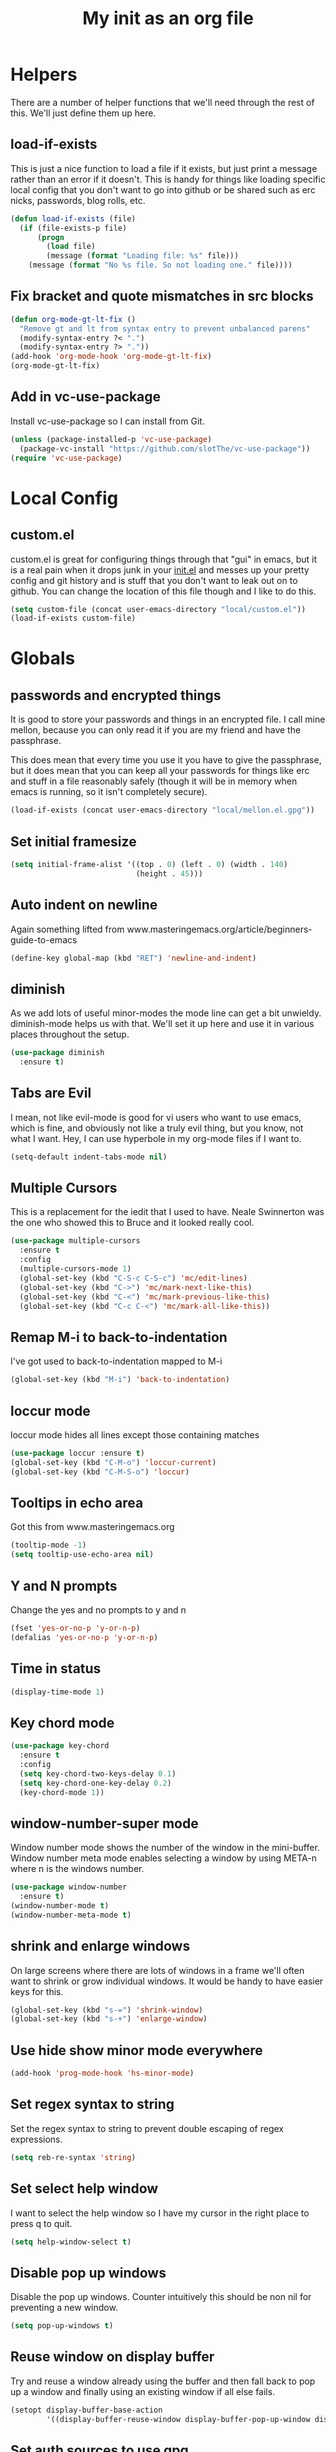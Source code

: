 #+TITLE: My init as an org file
#+PROPERTY: header-args :tangle config.el
#+OPTIONS: toc:nil
#+auto_tangle: t

* Helpers

  There are a number of helper functions that we'll need through the
  rest of this. We'll just define them up here.

** load-if-exists

   This is just a nice function to load a file if it exists, but just
   print a message rather than an error if it doesn't. This is handy
   for things like loading specific local config that you don't want
   to go into github or be shared such as erc nicks, passwords, blog
   rolls, etc.

   #+BEGIN_SRC emacs-lisp
     (defun load-if-exists (file)
       (if (file-exists-p file)
           (progn
             (load file)
             (message (format "Loading file: %s" file)))
         (message (format "No %s file. So not loading one." file))))
   #+END_SRC

** Fix bracket and quote mismatches in src blocks

   #+BEGIN_SRC emacs-lisp
     (defun org-mode-gt-lt-fix ()
       "Remove gt and lt from syntax entry to prevent unbalanced parens"
       (modify-syntax-entry ?< ".")
       (modify-syntax-entry ?> "."))
     (add-hook 'org-mode-hook 'org-mode-gt-lt-fix)
     (org-mode-gt-lt-fix)
   #+END_SRC

** Add in vc-use-package

   Install vc-use-package so I can install from Git.

   #+begin_src emacs-lisp :tangle yes
     (unless (package-installed-p 'vc-use-package)
       (package-vc-install "https://github.com/slotThe/vc-use-package"))
     (require 'vc-use-package)
   #+end_src

* Local Config

** custom.el

   custom.el is great for configuring things through that "gui" in
   emacs, but it is a real pain when it drops junk in your [[../init.el][init.el]] and
   messes up your pretty config and git history and is stuff that you
   don't want to leak out on to github. You can change the location of
   this file though and I like to do this.

   #+BEGIN_SRC emacs-lisp
     (setq custom-file (concat user-emacs-directory "local/custom.el"))
     (load-if-exists custom-file)
   #+END_SRC

* Globals

** passwords and encrypted things

   It is good to store your passwords and things in an encrypted
   file. I call mine mellon, because you can only read it if you are
   my friend and have the passphrase.

   This does mean that every time you use it you have to give the
   passphrase, but it does mean that you can keep all your passwords
   for things like erc and stuff in a file reasonably safely (though
   it will be in memory when emacs is running, so it isn't completely
   secure).

   #+BEGIN_SRC emacs-lisp
     (load-if-exists (concat user-emacs-directory "local/mellon.el.gpg"))
   #+END_SRC

** Set initial framesize

   #+BEGIN_SRC emacs-lisp
     (setq initial-frame-alist '((top . 0) (left . 0) (width . 140)
                                 (height . 45)))
   #+END_SRC


** Auto indent on newline

   Again something lifted from
   www.masteringemacs.org/article/beginners-guide-to-emacs

   #+BEGIN_SRC emacs-lisp
     (define-key global-map (kbd "RET") 'newline-and-indent)
   #+END_SRC

** diminish

   As we add lots of useful minor-modes the mode line can get a bit
   unwieldy. diminish-mode helps us with that. We'll set it up here
   and use it in various places throughout the setup.

   #+BEGIN_SRC emacs-lisp
     (use-package diminish
       :ensure t)
   #+END_SRC

** Tabs are Evil

   I mean, not like evil-mode is good for vi users who want to use
   emacs, which is fine, and obviously not like a truly evil thing,
   but you know, not what I want. Hey, I can use hyperbole in my
   org-mode files if I want to.

   #+BEGIN_SRC emacs-lisp
     (setq-default indent-tabs-mode nil)
   #+END_SRC

** Multiple Cursors

   This is a replacement for the iedit that I used to have. Neale
   Swinnerton was the one who showed this to Bruce and it looked really
   cool.

   #+BEGIN_SRC emacs-lisp
     (use-package multiple-cursors
       :ensure t
       :config
       (multiple-cursors-mode 1)
       (global-set-key (kbd "C-S-c C-S-c") 'mc/edit-lines)
       (global-set-key (kbd "C->") 'mc/mark-next-like-this)
       (global-set-key (kbd "C-<") 'mc/mark-previous-like-this)
       (global-set-key (kbd "C-c C-<") 'mc/mark-all-like-this))

   #+END_SRC

** Remap M-i to back-to-indentation

   I've got used to back-to-indentation mapped to M-i

   #+BEGIN_SRC emacs-lisp
     (global-set-key (kbd "M-i") 'back-to-indentation)
   #+END_SRC

** loccur mode

   loccur mode hides all lines except those containing matches

   #+BEGIN_SRC emacs-lisp
     (use-package loccur :ensure t)
     (global-set-key (kbd "C-M-o") 'loccur-current)
     (global-set-key (kbd "C-M-S-o") 'loccur)
   #+END_SRC

** Tooltips in echo area

   Got this from www.masteringemacs.org

   #+BEGIN_SRC emacs-lisp
     (tooltip-mode -1)
     (setq tooltip-use-echo-area nil)
   #+END_SRC

** Y and N prompts

   Change the yes and no prompts to y and n

   #+BEGIN_SRC emacs-lisp
     (fset 'yes-or-no-p 'y-or-n-p)
     (defalias 'yes-or-no-p 'y-or-n-p)
   #+END_SRC

** Time in status

   #+BEGIN_SRC emacs-lisp
     (display-time-mode 1)
   #+END_SRC

** Key chord mode

   #+BEGIN_SRC emacs-lisp
     (use-package key-chord
       :ensure t
       :config
       (setq key-chord-two-keys-delay 0.1)
       (setq key-chord-one-key-delay 0.2)
       (key-chord-mode 1))
   #+END_SRC

** window-number-super mode

   Window number mode shows the number of the window in the
   mini-buffer. Window number meta mode enables selecting a window by
   using META-n where n is the windows number.

   #+BEGIN_SRC emacs-lisp
     (use-package window-number
       :ensure t)
     (window-number-mode t)
     (window-number-meta-mode t)
   #+END_SRC

** shrink and enlarge windows

   On large screens where there are lots of windows in a frame we'll
   often want to shrink or grow individual windows. It would be handy
   to have easier keys for this.

   #+BEGIN_SRC emacs-lisp
     (global-set-key (kbd "s-=") 'shrink-window)
     (global-set-key (kbd "s-+") 'enlarge-window)
   #+END_SRC

** Use hide show minor mode everywhere

   #+BEGIN_SRC emacs-lisp
     (add-hook 'prog-mode-hook 'hs-minor-mode)
   #+END_SRC

** Set regex syntax to string

   Set the regex syntax to string to prevent double escaping of regex expressions.

   #+begin_src emacs-lisp
     (setq reb-re-syntax 'string)
   #+end_src

** Set select help window

   I want to select the help window so I have my cursor in the right place to press q to quit.

   #+begin_src emacs-lisp :tangle yes
     (setq help-window-select t)
   #+end_src

** Disable pop up windows

   Disable the pop up windows. Counter intuitively this should be non
   nil for preventing a new window.

   #+begin_src emacs-lisp
     (setq pop-up-windows t)
   #+end_src

** Reuse window on display buffer

   Try and reuse a window already using the buffer and then fall back to pop up a window and finally using an existing window
   if all else fails.

   #+begin_src emacs-lisp :tangle yes
     (setopt display-buffer-base-action
             '((display-buffer-reuse-window display-buffer-pop-up-window display-buffer-use-some-window)))
   #+end_src

** Set auth sources to use gpg

   Set auth sources to use the .authinfo.gpg file.

   #+begin_src emacs-lisp :tangle yes
     (setq auth-sources '("~/.authinfo.gpg"))
   #+end_src

** Plstore to store OAuth tokens

   Cache passphrase for symmetrical encryption.

   #+begin_src emacs-lisp
     (setq plstore-cache-passphrase-for-symmetric-encryption t)
   #+end_src

   
** Unmap key bindings to suspend emacs

  Annoying if I catch C-z and Emacs suspends.

  #+begin_src emacs-lisp
    (when (display-graphic-p)
      (global-unset-key (kbd "C-z"))
      (global-unset-key (kbd "C-x C-z")))
  #+end_src
  
* Macintosh Specific Setup
** command key as meta

   Function to remap meta and super keys for builtin mac keyboard.

   #+BEGIN_SRC emacs-lisp
     (defun macbook-keyboard-remap ()
       "Remap meta and super to suit the builtin Macbook keyboard"
       (interactive)
       (setq mac-command-modifier 'meta)
       (setq mac-option-modifier 'super))
   #+END_SRC

   Function to remap meta and super keys for PC keyboard.

   #+BEGIN_SRC emacs-lisp
     (defun pc-keyboard-remap ()
       "Remap meta and super to suit an external PC style keyboard"
       (interactive)
       (setq mac-command-modifier 'super)
       (setq mac-option-modifier 'meta))
   #+END_SRC

* Make it Pretty

** color themes

*** custom-theme-directory

    Themes seem to be quite picky about where they live. They require
    custom-theme-directory to be set. By default this is the same as
    user-emacs-directory, which is usually ~/.emacs.d. I'd like to
    keep them separate if possible. I learned this one by reading
    some of [[https://github.com/sw1nn/dotfiles][Neale Swinnerton's dotfiles]].

    #+BEGIN_SRC emacs-lisp
      (setq custom-theme-directory (concat user-emacs-directory "themes"))
    #+END_SRC

*** VSCode dark theme

    #+BEGIN_SRC emacs-lisp
      (use-package vscode-dark-plus-theme
        :ensure t)
      (enable-theme 'vscode-dark-plus)
    #+END_SRC

** Default font height

   #+BEGIN_SRC emacs-lisp
     (set-face-attribute 'default nil :height 140)
   #+END_SRC


** Default font scale

   #+BEGIN_SRC emacs-lisp
     (use-package default-text-scale
       :ensure t
       :config
       (setq default-text-scale-mode t))
   #+END_SRC
** bars, menus and numbers

   I like no scroll bars, no toolbars and line and column numbers in
   the mode-line.

   #+BEGIN_SRC emacs-lisp
     (tool-bar-mode -1)
     (scroll-bar-mode -1)
     (line-number-mode -1)
     (column-number-mode 1)
     (menu-bar-mode -1)
     (setq display-line-numbers-type 'absolute)
     ;; (global-display-line-numbers-mode)
   #+END_SRC

** All the icons

   #+BEGIN_SRC emacs-lisp
     (use-package all-the-icons
       :ensure t)
   #+END_SRC

** Keycast

   I like showing the key presses in mode line so I can install keycast and then invoke keycast-mode-line-mode.

   #+begin_src emacs-lisp
     (use-package keycast
       :ensure t)
   #+end_src

** Visual line mode

   Use visual line mode to visually wrap lines when they don't fit on screen. Doesn't actually add new lines.

   #+begin_src emacs-lisp
     (global-visual-line-mode t)
   #+end_src

** Auto fill mode

   Line break long lines.

   #+begin_src emacs-lisp
     (setq fill-column 120)
     (auto-fill-mode t)
     (setq-default auto-fill-function 'do-auto-fill)
   #+end_src

** Apheleia

   auto-format different source code files extremely intelligently
   https://github.com/radian-software/apheleia

   #+BEGIN_SRC emacs-lisp
     (use-package apheleia
       :ensure t
       :config
       (setf (alist-get 'prettier apheleia-formatters)
             '(npx "prettier"
                   "--trailing-comma"  "es5"
                   "--bracket-spacing" "true"
                   "--single-quote"    "true"
                   "--semi"            "false"
                   "--print-width"     "100"
                   file))
       (setf (alist-get 'clj-zprint apheleia-formatters)
             '("clj-zprint"
               "{:style [:community :justified] :map {:comma? false}} <"
               file))
       (add-to-list 'apheleia-mode-alist '(rjsx-mode . prettier))
       (add-to-list 'apheleia-mode-alist '(clojure-mode . clj-zprint))
       (apheleia-global-mode +1))
   #+END_SRC

** Editor Config

   Add in mode to support .editorconfig

   #+begin_src emacs-lisp
     (use-package editorconfig
       :ensure t
       :config
       (editorconfig-mode 1))
   #+end_src

** Highlight indentation

   Useful to highlight indentation for whitespace dependent modes like YAML, Python, etc.

   #+begin_src emacs-lisp
     (use-package highlight-indentation
       :ensure t
       :config
       (set-face-background 'highlight-indentation-face "#e3e3d3")
       (set-face-background 'highlight-indentation-current-column-face "#c3b3b3"))
   #+end_src
   
* Tool Configuration
** Dashboard

   #+BEGIN_SRC emacs-lisp
     (use-package dashboard :ensure t)
     (dashboard-setup-startup-hook)
     (setq dashboard-projects-backend 'projectile)
     (setq dashboard-items '((recents  . 10)
                             (bookmarks . 5)
                             (projects . 5)
                             (agenda . 5)
                             (registers . 5)))
     (setq dashboard-projects-switch-function 'projectile-persp-switch-project)
     (setq dashboard-week-agenda nil)
     (setq dashboard-filter-agenda-entry 'dashboard-filter-agenda-by-time)
     (setq dashboard-agenda-sort-strategy '(time-up))
     (setq dashboard-set-heading-icons t)
     (setq dashboard-set-file-icons t)
     (setq dashboard-agenda-prefix-format " %-12:c%?-12t% s")
     (setq dashboard-set-navigator t)
     ;; Format: "(icon title help action face prefix suffix)"
     (setq dashboard-navigator-buttons
           `(;; line1
             ((,(all-the-icons-octicon "mark-github" :height 1.1 :v-adjust 0.0)
               "GitHub Homepage"
               "Browse GH Homepage"
               (lambda (&rest _) (browse-url "https://github.com/chrishowejones")))
              ("?" "" "?/h" #'show-help nil "<" ">"))
             ;; line 2
             ((,(all-the-icons-faicon "linkedin" :height 1.1 :v-adjust 0.0)
               "Linkedin"
               ""
               (lambda (&rest _) (browse-url "https://www.linkedin.com/in/chrishowejones/"))))))
     (setq initial-buffer-choice (lambda () (get-buffer-create "*dashboard*")))
     ;; Remap Open Dashboard
     (defun new-dashboard ()
       "Jump to the dashboard buffer, if doesn't exists create one."
       (interactive)
       (switch-to-buffer dashboard-buffer-name)
       (dashboard-mode)
       (dashboard-insert-startupify-lists)
       (dashboard-refresh-buffer))
     (global-set-key (kbd "<f1>") 'new-dashboard)
   #+END_SRC

*** Startup Screen

    I'd also like to skip the startup screen and go straight to
    the *dashboard* buffer.

    #+BEGIN_SRC emacs-lisp
      (setq initial-buffer-choice (lambda () (get-buffer "*dashboard*")))
      (setq inhibit-startup-screen t)
    #+END_SRC


** Recent file mode

   Add in recentf mode.

   #+begin_src emacs-lisp
     (recentf-mode t)
     (setq recentf-max-menu-items 25)
     (setq recentf-max-saved-items 25)
   #+end_src

** Hydra

   Add in Hydra

   #+begin_src emacs-lisp
     (use-package hydra
       :ensure t)
   #+end_src

** ediff

   ediff is my favourite way of comparing files, directories, versions
   and buffers in emacs. It does annoy me the way it brings up a new
   frame though. I'd much rather keep everything in the same frame
   even when I'm on a windowing system.

   #+BEGIN_SRC emacs-lisp
     (setq ediff-window-setup-function 'ediff-setup-windows-plain)
   #+END_SRC

** company

   Complete Anything or [[http://company-mode.github.io/][company-mode]] seems to be the way to complete
   things in emacs now.

   #+BEGIN_SRC emacs-lisp
     (use-package company
       :ensure t
       :init
       (add-hook 'after-init-hook 'global-company-mode)
       (diminish 'company-mode "CA")
       (global-set-key (kbd "C-M-i") 'company-complete)
       (setq company-tooltip-flip-when-above t)
       (setq company-minimum-prefix-length 1)               ; WARNING, probably you will get perfomance issue if min len is 0!
       (setq company-tooltip-limit 20)                      ; bigger popup window
       (setq company-tooltip-align-annotations 't)          ; align annotations to the right tooltip border
       (setq company-idle-delay 0.3)                        ; decrease delay before autocompletion popup shows
       (setq company-begin-commands '(self-insert-command)) ; start autocompletion only after typing
       (global-set-key (kbd "C-c /") 'company-files)        ; Force complete file names on "C-c /" key
       )
   #+END_SRC

** Vertico for completion

   Use vertico for completion.

   #+begin_src emacs-lisp
     (use-package vertico
       :ensure t
       :pin melpa-stable
       :init
       (vertico-mode)
       ;; Enable vertico-multiform
       (vertico-multiform-mode)

       ;; Configure the display per completion category.
       ;; Use the grid display for files and a buffer
       ;; for the consult-grep commands.
       (setq vertico-multiform-categories
             '((file grid)))
       (setq vertico-multiform-commands
             '((consult-grep buffer)
               (consult-ripgrep buffer)
               (consult-imenu buffer)
               (imenu buffer)
               (crux-recentf-find-file grid)
               (crux-recentf-find-directory grid)))
       ;; Use `consult-completion-in-region' if Vertico is enabled.
       ;; Otherwise use the default `completion--in-region' function.
       (setq completion-in-region-function
             (lambda (&rest args)
               (apply (if vertico-mode
                          #'consult-completion-in-region
                        #'completion--in-region)
                      args))))
   #+end_src

** Orderless

   Use orderless for completion pattern matching of chars separated by
   spaces that match in any order.

   #+begin_src emacs-lisp
     (use-package orderless
       :ensure t
       :custom
       (completion-styles '(basic orderless))
       (completion-category-overrides
        '((buffer (styles basic partial-completion))
          (command (styles basic partial-completion)))))
     (setq read-file-name-completion-ignore-case t
           read-buffer-completion-ignore-case t
           completion-ignore-case t
           orderless-component-separator "[ ~]")
     (defun just-one-face (fn &rest args)
       (let ((orderless-match-faces [completions-common-part]))
         (apply fn args)))

     (advice-add 'company-capf--candidates :around #'just-one-face)
   #+end_src

** Embark

   Use Embark to choose an action based on what is near at point.

   #+begin_src emacs-lisp :tangle yes
     (use-package embark
       :ensure t

       :bind
       (("C-." . embark-act)         ;; pick some comfortable binding
        ("C-h B" . embark-bindings)) ;; alternative for `describe-bindings'

       :init

       ;; Optionally replace the key help with a completing-read interface
       (setq prefix-help-command #'embark-prefix-help-command)

       ;; Show the Embark target at point via Eldoc. You may adjust the
       ;; Eldoc strategy, if you want to see the documentation from
       ;; multiple providers. Beware that using this can be a little
       ;; jarring since the message shown in the minibuffer can be more
       ;; than one line, causing the modeline to move up and down:

       ;; (add-hook 'eldoc-documentation-functions #'embark-eldoc-first-target)
       ;; (setq eldoc-documentation-strategy #'eldoc-documentation-compose-eagerly)

       :config

       ;; Hide the mode line of the Embark live/completions buffers
       (add-to-list 'display-buffer-alist
                    '("\\`\\*Embark Collect \\(Live\\|Completions\\)\\*"
                      nil
                      (window-parameters (mode-line-format . none)))))
   #+end_src

** Consult

   Use consult for search and navigation commands.

   #+begin_src emacs-lisp
     (use-package consult
       :ensure t
       ;; Replace bindings. Lazily loaded due by use-package.
       :bind  (;; C-c bindings in mode-specific-map
               ("C-c M-x" . consult-mode-command)
               ("C-c h" . consult-history)
               ("C-c k" . consult-kmacro)
               ("C-c m" . consult-man)
               ([remap Info-search] . consult-info)
               ;; C-x bindings in ctl-x-map
               ("C-x M-:" . consult-complex-command)     ;; orig. repeat-complex-command
               ("C-x b" . consult-buffer)                ;; orig. switch-to-buffer
               ("C-x 4 b" . consult-buffer-other-window) ;; orig. switch-to-buffer-other-window
               ("C-x 5 b" . consult-buffer-other-frame)  ;; orig. switch-to-buffer-other-frame
               ("C-x t b" . consult-buffer-other-tab)    ;; orig. switch-to-buffer-other-tab
               ("C-x r b" . consult-bookmark)            ;; orig. bookmark-jump
               ("C-x p b" . consult-project-buffer)      ;; orig. project-switch-to-buffer
               ;; Custom M-# bindings for fast register access
               ("M-#" . consult-register-load)
               ("M-'" . consult-register-store)          ;; orig. abbrev-prefix-mark (unrelated)
               ("C-M-#" . consult-register)
               ;; Other custom bindings
               ("C-c i" . consult-info)
               ("M-y" . consult-yank-pop)                ;; orig. yank-pop
               ;; M-g bindings in goto-map
               ("M-g e" . consult-compile-error)
               ("M-g f" . consult-flymake)               ;; Alternative: consult-flycheck
               ("M-g M-g" . consult-goto-line)           ;; orig. goto-line
               ("M-g o" . consult-outline)               ;; Alternative: consult-org-heading
               ("M-g m" . consult-mark)
               ("M-g k" . consult-global-mark)
               ("M-g i" . consult-imenu)
               ("M-g I" . consult-imenu-multi)
               ;; M-s bindings in search-map
               ("C-c s d" . consult-find)                  ;; Alternative: consult-fd
               ("C-c s c" . consult-locate)
               ("C-c s g" . consult-grep)
               ("C-c s G" . consult-git-grep)
               ("C-c s r" . consult-ripgrep)
               ("C-s"   . consult-line)
               ("C-c s L" . consult-line-multi)
               ("C-c s k" . consult-keep-lines)
               ("C-c s u" . consult-focus-lines)
               ;; Isearch integration
               ("M-s e" . consult-isearch-history)
               :map isearch-mode-map
               ("M-e" . consult-isearch-history)         ;; orig. isearch-edit-string
               ("M-s e" . consult-isearch-history)       ;; orig. isearch-edit-string
               ;; ("M-s l" . consult-line)                  ;; needed by consult-line to detect isearch
               ;; ("M-s L" . consult-line-multi)            ;; needed by consult-line to detect isearch
               ;; Minibuffer history
               :map minibuffer-local-map
               ("M-s" . consult-history)                 ;; orig. next-matching-history-element
               ("M-r" . consult-history))                ;; orig. previous-matching-history-element

       ;; Enable automatic preview at point in the *Completions* buffer. This is
       ;; relevant when you use the default completion UI.
       :hook (completion-list-mode . consult-preview-at-point-mode)

       ;; The :init configuration is always executed (Not lazy)
       :init

       ;; Optionally configure the register formatting. This improves the register
       ;; preview for consult-register, consult-register-load,
       ;; consult-register-store and the Emacs built-ins.
       (setq register-preview-delay 0.5
             register-preview-function #'consult-register-format)

       ;; Optionally tweak the register preview window.
       ;; This adds thin lines, sorting and hides the mode line of the window.
       (advice-add #'register-preview :override #'consult-register-window)

       ;; Use Consult to select xref locations with preview
       (setq xref-show-xrefs-function #'consult-xref
             xref-show-definitions-function #'consult-xref)
       ;; Configure other variables and modes in the :config section,
       ;; after lazily loading the package.
       :config

       ;; Optionally configure preview. The default value
       ;; is 'any, such that any key triggers the preview.
       ;; (setq consult-preview-key 'any)
       ;; (setq consult-preview-key "M-.")
       ;; (setq consult-preview-key '("S-<down>" "S-<up>"))
       ;; For some commands and buffer sources it is useful to configure the
       ;; :preview-key on a per-command basis using the consult-customize macro.
       (consult-customize
        consult-theme :preview-key '(:debounce 0.2 any)
        consult-ripgrep consult-git-grep consult-grep
        consult-bookmark consult-recent-file consult-xref
        consult--source-bookmark consult--source-file-register
        consult--source-recent-file consult--source-project-recent-file
        ;; :preview-key "M-."
        :preview-key '(:debounce 0.4 any))

       ;; Optionally configure the narrowing key.
       ;; Both "<" and C-+ work reasonably well.
       (setq consult-narrow-key "<")

       ;; Optionally make narrowing help available in the minibuffer.
       ;; You may want to use embark-prefix-help-command or which-key instead.
       ;; (define-key consult-narrow-map (vconcat consult-narrow-key "?") #'consult-narrow-help)

       ;; By default consult-project-function uses project-root from project.el.
       ;; Optionally configure a different project root function.
       ;;;; 1. project.el (the default)
       ;; (setq consult-project-function #'consult--default-project--function)
       ;;;; 2. vc.el (vc-root-dir)
       ;; (setq consult-project-function (lambda (_) (vc-root-dir)))
       ;;;; 3. locate-dominating-file
       ;; (setq consult-project-function (lambda (_) (locate-dominating-file "." ".git")))
       ;; 4. projectile.el (projectile-project-root)
       (autoload 'projectile-project-root "projectile")
       (setq consult-project-function (lambda (_) (projectile-project-root)))
       ;;;; 5. No project support
       ;; (setq consult-project-function nil)

       )
   #+end_src

   Add in Embark Consult config.

   #+begin_src emacs-lisp :tangle yes
     ;; Consult users will also want the embark-consult package.
     (use-package embark-consult
       :ensure t ; only need to install it, embark loads it after consult if found
       :hook
       (embark-collect-mode . consult-preview-at-point-mode))
   #+end_src

** avy-mode

   This is supposed to be a replacement for ace-jump-mode so thought
   I'd give it a whirl.

   #+BEGIN_SRC emacs-lisp
     (use-package avy :ensure t)
     (avy-setup-default)
     (global-set-key (kbd "C-c j") 'avy-goto-word-or-subword-1)
     (global-set-key (kbd "M-g g") 'avy-goto-line)
     (global-set-key (kbd "C-c k") 'avy-kill-region)
     (global-set-key (kbd "C-c w") 'avy-goto-char-timer)
     (global-set-key (kbd "C-c c") 'avy-goto-char)
     (global-set-key (kbd "M-g c") 'avy-goto-char)
   #+END_SRC

** Marginalia

   Add marginalia to display annotations. Used in conjunction with Vertico.

   #+begin_src emacs-lisp
     ;; Enable rich annotations using the Marginalia package
     (use-package marginalia
       :ensure t
       ;; Bind marginalia-cycle locally in the minibuffer.  To make the binding
       ;; available in the *Completions* buffer, add it to the
       ;; completion-list-mode-map.
       :bind (:map minibuffer-local-map
                   ("M-A" . marginalia-cycle))

       ;; The :init section is always executed.
       :init

       ;; Marginalia must be activated in the :init section of use-package such that
       ;; the mode gets enabled right away. Note that this forces loading the
       ;; package.
       (marginalia-mode))
   #+end_src

** Treemacs

   #+BEGIN_SRC emacs-lisp
     (use-package treemacs
       :ensure t)
     (use-package treemacs-magit
       :after treemacs magit
       :ensure t)
     (use-package treemacs-projectile
       :after treemacs projectile
       :ensure t)

     (use-package treemacs-icons-dired
       :after treemacs dired
       :ensure t
       :config (treemacs-icons-dired-mode))
   #+END_SRC

** Command log mode

   Add in command log mode.

   #+begin_src emacs-lisp
     (use-package command-log-mode
       :ensure t
       :config
       (command-log-mode t)
       :bind
       ("C-c l" . clm/open-command-log-buffer))
   #+end_src

** Imenu key binding

   Set s-i as imenu keybinding.

   #+begin_src emacs-lisp :tangle yes
     (global-set-key (kbd "s-i") 'imenu)
   #+end_src

** Winner mode

   Activate winner mode so that I can undo windows config changes if required.

   #+begin_src emacs-lisp
    (winner-mode t)  
   #+end_src

* directories, navigation, searching, movement
** paredit-mode

   paredit-mode is a strange one. When you first use it, you will
   hate it. You'll hate the way it won't let you do the things
   you *think* you want to do. Once you get used to it though you
   wonder how you ever did any programming without it.

   #+BEGIN_SRC emacs-lisp
     (use-package paredit
       :ensure t
       :config
       (diminish 'paredit-mode "()")
       :hook
       (lisp-mode clojure-mode))
   #+END_SRC

** paredit spaces for non s-expr langs

   Need to stop insertion of spaces between symbols and parens for
   non s-expr langs

   #+BEGIN_SRC emacs-lisp
     (defun my-paredit-nonlisp ()
       "Turn on paredit mode for non-lisps."
       (interactive)
       (set (make-local-variable 'paredit-space-for-delimiter-predicates)
            '((lambda (endp delimiter) nil)))
       (electric-pair-mode t)
       (paredit-mode t))
   #+END_SRC

   I *always* want my parens to match (except in text modes and some
   non-lisp programming modes).

   #+BEGIN_SRC emacs-lisp
     ;; (add-hook 'text-mode-hook 'my-paredit-nonlisp)
     ;; (add-hook 'js2-mode-hook 'my-paredit-nonlisp)
     ;; (add-hook 'typescript-mode-hook 'my-paredit-nonlisp)
     ;; (add-hook 'typescript-ts-mode-hook 'my-paredit-nonlisp)
     ;; (add-hook 'java-mode-hook 'my-paredit-nonlisp)
   #+END_SRC

** SmartParens

   Paredit really struggles with non lisp langs so try smartparens
   
   #+begin_src emacs-lisp
     (use-package smartparens
       :ensure t
       :config
       (require 'smartparens-config)
       (sp-use-paredit-bindings)
       (smartparens-strict-mode 1)
       (sp-local-pair 'typescript-mode "<" nil :actions :rem)
       (sp-local-pair 'typescript-ts-mode "<" nil :actions :rem)
       :bind
       ("C-)" . sp-slurp-hybrid-sexp)
       :hook (js2-mode typescript-mode typescript-ts-mode yaml-mode
              java-mode terraform-mode text-mode markdown-mode))
   #+end_src

** dired

   dired can do lots of things. I'm pretty basic in my use. I do like
   to have the file listings use human friendly numbers though.

   #+BEGIN_SRC emacs-lisp
     (require 'dired)
     (setq dired-listing-switches "-alh")
   #+END_SRC

** Mouse Avoidance

   I don't want that pesky mouse hanging around in the middle of the
   screen while I'm typing.

   #+BEGIN_SRC emacs-lisp
     (mouse-avoidance-mode 'banish)
   #+END_SRC

** window and buffer tweaking

*** buffer movement

    Sometimes the problem isn't that you want to move the cursor to a
    particular window, but you want to move a buffer. buffer-move lets
    you do that.

    #+BEGIN_SRC emacs-lisp
      (use-package buffer-move
        :ensure t
        :config
        (global-set-key (kbd "<s-up>")     'buf-move-up)
        (global-set-key (kbd "<s-down>")   'buf-move-down)
        (global-set-key (kbd "<s-left>")   'buf-move-left)
        (global-set-key (kbd "<s-right>")  'buf-move-right))
    #+END_SRC

** git

*** magit

    magit is a *fantastic* mode for dealing with git.

    #+BEGIN_SRC emacs-lisp
      (use-package magit
        :ensure t)
    #+END_SRC

    I use magit-status a lot. So let's bind it to C-x g.

    #+BEGIN_SRC emacs-lisp
      (global-set-key (kbd "C-x g") 'magit-status)
    #+END_SRC

*** forge

    Use forge with magit

    #+begin_src emacs-lisp :tangle yes
      (use-package forge
        :ensure t
        :pin melpa
        :after magit)
    #+end_src

    
*** Code review

    Use code review from a branch on a different repo that has a fix.

    #+begin_src emacs-lisp
      (use-package code-review
        :vc (code-review :url "https://github.com/phelrine/code-review" :branch "fix/closql-update")
        :config
        (define-key forge-topic-mode-map (kbd "C-c r") 'code-review-forge-pr-at-point))
    #+end_src

*** git-gutter-mode+

    It is really nice having +/= in the gutter. I like it more than
    having line numbers and thus I've dumped linum-mode.

    #+BEGIN_SRC emacs-lisp
      (use-package git-gutter
        :ensure t)
      (use-package git-gutter-fringe
        :ensure t
        :config
        (global-git-gutter-mode t))
    #+END_SRC

    It is also quite nice to be able to navigate a file by he git
    hunks. It makes it a bit easier to see what has changed since the
    last time in the context of the whole file.

    #+BEGIN_SRC emacs-lisp
      (global-set-key (kbd "s-n") 'git-gutter+-next-hunk)
      (global-set-key (kbd "s-p") 'git-gutter+-previous-hunk)
    #+END_SRC

    We can diminish the size of GitGutter in the mode-line

    #+BEGIN_SRC emacs-lisp
      (diminish 'git-gutter+-mode)
    #+END_SRC

*** gitlink

    #+begin_src emacs-lisp
      (use-package git-link
        :ensure t
        :config
        (global-set-key (kbd "C-c g l") 'git-link)
        (setq git-link-open-in-browser t))
    #+end_src

*** Git timemachine

    Git timemachine can be used to rewind and fast forward through
    time for any file under Git version control.

    #+BEGIN_SRC emacs-lisp
      (use-package git-timemachine
        :ensure t)
    #+END_SRC

*** github-browse-file

    When working with others I often want to point out a line I'm
    looking at in a file we already have in github. I'd like to be
    able to get the link rather than doing some sort of
    paste/gist/refheap.

    #+BEGIN_SRC emacs-lisp
      (use-package github-browse-file
        :ensure t)
    #+END_SRC

*** github review

    Add in github review.

    #+BEGIN_SRC emacs-lisp
      (use-package github-review
        :ensure t)
    #+END_SRC

*** git-messenger

    Get the commit information for the current line. A bit like a mini
    git blame.

    #+BEGIN_SRC emacs-lisp
      (use-package git-messenger
        :ensure t)
    #+END_SRC

*** Github Flavouring

    I pretty much *always* want to do [[http://github.github.com/github-flavored-markdown/][github flavoured markdown]], so
    let's just change that auto-mode-alist.

    #+BEGIN_SRC emacs-lisp
      (add-to-list 'auto-mode-alist '(".md$" . gfm-mode))
    #+END_SRC

**** Github Flavoured Preview

     We also need to change the preview as the standard preview
     doesn't render github flavoured markdown correctly. I've
     installed markdown Preview+ as a Chrome Extension and associated
     .md files with Chrome on Mac OS X.

     This is all a bit broken really, but will work for now. I'm sorry
     that it is like this and I'm sure some day I'll fix it. This also
     means that you use markdown-open rather than markdown-preview.

     #+BEGIN_SRC emacs-lisp
       (setq markdown-open-command "open")
     #+END_SRC

*** Conventional Commits

    Add in a mode to do conventional commit messages.

    #+begin_src emacs-lisp :tangle yes
      (use-package conventional-commit
        :vc (conventional-commit :url "https://github.com/akirak/conventional-commit.el.git"
                                 :branch "master")
        :hook
        (git-commit-mode . conventional-commit-setup))
    #+end_src

** backup directories

   I'm fed up of having to put *~ into my .gitignore everywhere and
   I shouldn't really leave emacs only things in there anyway. Let's
   just move all the backup files to one directory.

   #+BEGIN_SRC emacs-lisp
     (setq
      backup-by-copying t      ; don't clobber symlinks
      backup-directory-alist
      '(("." . "~/.saves"))    ; don't litter my fs tree
      auto-save-file-name-transforms
      '((".*" "~/.saves"))
      delete-old-versions t
      kept-new-versions 6
      kept-old-versions 2
      version-control t)       ; use versioned backups
   #+END_SRC

** Which key

   Use which key to show available key presses in minibuffer.

   #+BEGIN_SRC emacs-lisp
     (use-package which-key
       :ensure t
       :config
       (which-key-mode)
       (setq which-key-popup-type 'minibuffer))
   #+END_SRC

** projectile

   [[https://github.com/bbatsov/projectile][projectile]] from [[http://twtitter.com/bbatsov][Bozhidar Batsov]] constrains and helps things like
   searches so that they happen within a git repo or leiningen
   project.

   #+BEGIN_SRC emacs-lisp
     (use-package projectile
       :ensure t
       :config
       (projectile-global-mode)
       (define-key projectile-mode-map (kbd "C-c p") 'projectile-command-map))

   #+END_SRC

   But we don't need to see that projectile mode is running everywhere
   so let's diminish it.

   #+BEGIN_SRC emacs-lisp
     (diminish 'projectile-mode)
   #+END_SRC

   Configure a gradlew project type to find test files on assumption
   it's a Java project.

   #+BEGIN_SRC emacs-lisp
     (projectile-register-project-type 'gradlew '("gradlew")
                                       :project-file "gradlew"
                                       :compile "./gradlew build"
                                       :test "./gradlew clean test"
                                       :test-suffix "Test")
   #+END_SRC

*** projectile indexing

    Set alien indexing for projectile

    #+BEGIN_SRC emacs-lisp
      (setq projectile-indexing-method 'alien)
    #+END_SRC

*** Consult projectile

    Use projectile from Consult

    #+begin_src emacs-lisp
      (use-package consult-projectile
        :ensure t)
    #+end_src

** perspective

   Add perspective mode.

   #+BEGIN_SRC emacs-lisp
     (use-package perspective
       :ensure t
       :init
       (customize-set-variable 'persp-mode-prefix-key (kbd "C-c M-p"))
       :config
       (persp-mode))
     (use-package persp-projectile
       :ensure t
       :defer t
       :config
       (customize-set-variable 'persp-mode-prefix-key (kbd "C-c M-p")))
   #+END_SRC

** ibuffer

   I like ibuffer so rebind C-x C-b to use it.

   #+BEGIN_SRC emacs-lisp
     (global-set-key (kbd "C-x C-b") 'ibuffer)
   #+END_SRC

** Ag

   Add in ag package

   #+begin_src emacs-lisp
     (use-package ag
       :ensure t
       :config
       (add-to-list 'ag-arguments "--hidden"))
   #+end_src

** Ripgrep

   Add in ripgrep package

   #+begin_src emacs-lisp
     (use-package rg
       :ensure t
       :config
       (setq rg-command-line-flags '("--hidden")))
   #+end_src

** Winnow mode

   Add winnow mode to help filter results.

   #+begin_src emacs-lisp
     (use-package winnow
       :ensure t
       :hook
       (ag-mode . winnow-mode)
       (rg-mode . winnow-mode)
       (compilation-mode . winnow-mode))
   #+end_src

** Jump to top or bottom of window

   Set up move-to-window-line 0 and move-to-window-line -

   #+BEGIN_SRC emacs-lisp
     (defun top-of-window ()
       (interactive)
       (move-to-window-line 0))
     (global-set-key (kbd "C-s-h") 'top-of-window)
     (defun bottom-of-window ()
       (interactive)
       (move-to-window-line -1))
     (global-set-key (kbd "C-s-l") 'bottom-of-window)
   #+END_SRC

** Crux

   Useful editing tools.

   #+BEGIN_SRC emacs-lisp
     (use-package crux
       :ensure t
       :init
       (global-set-key (kbd "C-x C-u") 'crux-upcase-region)
       (global-set-key (kbd "C-x C-l") 'crux-downcase-region)
       (global-set-key (kbd "s-r") 'crux-recentf-find-file)
       (global-set-key (kbd "C-c M-k") 'crux-kill-other-buffers)
       (global-set-key (kbd "C-c P") 'crux-kill-buffer-truename)
       (global-set-key (kbd "C-c f") 'crux-recentf-find-directory))
   #+END_SRC

** Revert buffer shortcut key

   Define a key chord for revert-buffer.

   #+begin_src emacs-lisp
     (define-key global-map (kbd "s-u") 'revert-buffer)
   #+end_src

** Transpose sexp key

   Transpose sexpr mapped to C-M-t

   #+begin_src emacs-lisp :tangle yes
     (global-set-key (kbd "C-M-t") 'transpose-sexps)
   #+end_src

* Text Modes

** Markdown mode

   Markdown mode used for viewing markdown formatted text.

   #+begin_src emacs-lisp
     (use-package markdown-mode
       :ensure t
       :mode ("README\\.md\\'" . gfm-mode)
       :init (setq markdown-command "multimarkdown")
       :hook
       highlight-indentation-current-column-mode)
   #+end_src

** html, yaml, xml
*** Yaml

    #+BEGIN_SRC emacs-lisp
      (use-package yaml-mode
        :ensure t
        :bind
        ("C-;" . comment-dwim)
        :hook
        highlight-indentation-current-column-mode)
    #+END_SRC

*** web mode

    Use web mode for html, php(?), jsp, etc.

    #+BEGIN_SRC emacs-lisp
      (use-package web-mode
        :ensure t
        :config
        (add-to-list 'auto-mode-alist '("\\.phtml\\'" . web-mode))
        (add-to-list 'auto-mode-alist '("\\.tpl\\.php\\'" . web-mode))
        (add-to-list 'auto-mode-alist '("\\.[agj]sp\\'" . web-mode))
        (add-to-list 'auto-mode-alist '("\\.as[cp]x\\'" . web-mode))
        (add-to-list 'auto-mode-alist '("\\.erb\\'" . web-mode))
        (add-to-list 'auto-mode-alist '("\\.mustache\\'" . web-mode))
        (add-to-list 'auto-mode-alist '("\\.djhtml\\'" . web-mode))
        (add-to-list 'auto-mode-alist '("\\.hmtl?\\'" . web-mode))
        (setq web-mode-markup-indent-offset 2)
        (setq web-mode-css-markup-indent-offset 2)
        (setq web-mode-code-indent-offset 2)
        (add-hook 'web-mode-hook 'my-paredit-nonlisp))
    #+END_SRC

*** css

    Think I need to give this some more sugar sometime....

**** rainbow mode

     And I want to see the colours I'm using.

     #+BEGIN_SRC emacs-lisp
       (add-hook 'css-mode-hook 'rainbow-mode)
     #+END_SRC

     

** Org mode customisation

*** Turn off paredit in org mode

    #+begin_src emacs-lisp :tangle yes
      (add-hook 'org-mode-hook (lambda () (paredit-mode 0)))
    #+end_src

*** Adapt indentation

    Adapt indentation to outline node level.

    #+BEGIN_SRC emacs-lisp
      (setq org-adapt-indentation t)
    #+END_SRC

*** Hide emphasis markers

    This hides the markup markers for *bold*, /italic/, etc.

    #+BEGIN_SRC emacs-lisp
      (setq org-hide-emphasis-markers t)
    #+END_SRC

*** Scale heading fonts

    #+BEGIN_SRC emacs-lisp
      (dolist (face '((org-level-1 . 1.2)
                      (org-level-2 . 1.1)
                      (org-level-3 . 1.05)
                      (org-level-4 . 1.0)
                      (org-level-5 . 1.1)
                      (org-level-6 . 1.1)
                      (org-level-7 . 1.1)
                      (org-level-8 . 1.1)))
        (set-face-attribute (car face) nil :weight 'regular :height(cdr face)))
    #+END_SRC

*** fontify

    This is all written in org-mode. It would be good if the source
    code examples were fonitfies according to their major mode.

    #+BEGIN_SRC emacs-lisp
      (setq org-src-fontify-natively t)
    #+END_SRC

*** spelling

    Switch on Flyspell for org-mode

    #+BEGIN_SRC emacs-lisp
      (add-hook 'org-mode-hook 'turn-on-flyspell)
    #+END_SRC

*** org and magit

    Because sometimes you want to link to that particular commit.

    I added this functionality with this commit: [[orgit-rev:~/emacs-bankruptcy/::b14b9c37e7a9e43eba34aad4c9a3e31b4851d377][b14b9c3]]

    #+BEGIN_SRC emacs-lisp
      (use-package orgit
        :ensure t
        :after (magit org))
    #+END_SRC

*** ox-reveal

    [[https://github.com/hakimel/reveal.js/][reveal.js]] is a great way of making pretty presentations,
    especially if you have a fair bit of code. Kris Jenkins suggested
    that [[https://github.com/yjwen/org-reveal][ox-reveal]] would be a great way of generating the slides for
    reveal.js.

    #+BEGIN_SRC emacs-lisp
      (use-package ox-reveal
        :ensure t)
    #+END_SRC

*** Org bullets

    Make org mode bullets look a bit more like bullets and less like
    asterisks.

    #+BEGIN_SRC emacs-lisp
      (use-package org-bullets
        :ensure t)
      (add-hook 'org-mode-hook (lambda () (org-bullets-mode 1)))
    #+END_SRC

*** Load markdown backend ox-md

    Load the md backend for org-mode so that I can export to markdown.

    #+BEGIN_SRC emacs-lisp
      (require 'ox-md)
    #+END_SRC

*** Org auto tangle

    Automatically tangle org files to create any source file from the
    org file. Need to add org header ##+auto_tangle: t' to activate this.

    #+BEGIN_SRC emacs-lisp
      (use-package org-auto-tangle
        :ensure t
        :hook
        (org-mode . org-auto-tangle-mode))
    #+END_SRC

*** HTTP org babel

    #+BEGIN_SRC emacs-lisp
      (use-package ob-http
        :ensure t)
    #+END_SRC

*** Babel mode language load

    #+BEGIN_SRC emacs-lisp
      (org-babel-do-load-languages
       'org-babel-load-languages
       '((R . t)
         (emacs-lisp . t)
         (shell . t)
         (clojure . t)
         (http . t)
         (java . t)
         (sql . t)
         ))
      (setq org-babel-clojure-backend 'cider)
    #+END_SRC

*** Activate Appointment Mode

    And now that we have our ical stuff in our diary we'll want
    notifications inside emacs too as we don't have gmail and google
    calendar open all the time.

    #+BEGIN_SRC emacs-lisp
      (appt-activate 1)
    #+END_SRC

*** Scheduling, Project Management, Time Keeping

**** todo keywords

     I seem to have come to some conclusions about which todo keywords
     actually work for me. The config below doesn't quite work yet
     though, so I'm still using per file keywords.

     #+BEGIN_SRC emacs-lisp
       (setq org-todo-keywords
             '((sequence "TODO(t)" "DOING(g!)" "|" "DONE(d!)")
               (sequence "WAITING(w@/!)" "BLOCKED(b@/!)" "REVIEW(r@/!)" "PLAN(p@/!)" "BACKLOG(l!)" "DOING(g!)" "|" "COMPLETED(m!)" "CANCELLED(n@/!)")
                                               ;(sequence "PROJECT(p!)" "|" "COMPLETE(m!)")
               (sequence "|"  "CANCELLED(n@/!)" "PHONE" "MEETING" "DECISION" "NOTE" "EMAIL")))
     #+END_SRC

**** Log when things are done

     I quite like to see in the agenda log when I've done things and
     I'd like to be prompted for a note as well.

     #+BEGIN_SRC emacs-lisp
       (setq org-agenda-start-with-log-mode t)
       (setq org-log-done 'note)
     #+END_SRC

**** Agenda

***** org-mode and Google Calendar with org-gcal

      Instead of importing google calendar events using a shell script
      and diary mode can we get gcal events into org-mode?

      org-gcal-file-alist, org-gcal-client-id and
      org-gcal-client-secret are all set in [[../local/mellon.el.gpg][mellon.el.gpg]].

      #+BEGIN_SRC emacs-lisp
        (use-package org-gcal
          :ensure t)
        (setq plstore-cache-passphrase-for-symmetric-encryption t)
      #+END_SRC

***** Agenda Windows

      I'm not quite sure what possessed the org-mode people to
      presume that they knew best about how my windows should be
      arranged when I look at an agenda. There is a solution to that
      though. Just use the current window, like every other command
      that opens something up. Re-arrange frame indeed.

      #+BEGIN_SRC emacs-lisp
        (setq org-agenda-window-setup 'current-window)
      #+END_SRC

***** Agenda Files

      There are things for me and mine. Things I do for money. Things
      I do for the community I'm in. Let me know if you think my
      worldview is too small.

      And somethings we need in the agenda even though we don't know
      where to file it yet which is why refile is in here.

      #+BEGIN_SRC emacs-lisp
        (setq org-agenda-files '("~/org/notes.org" "~/org/personal.org" "~/org/gmail-schedule.org"))
      #+END_SRC

***** Agenda Sorting

      I want to sort my tasks in the agenda by the deadline, then
      schedule and then priority.

      Todo items I want to sort by deadline, schedule and then
      priority, but I usually filter out the things with deadline and
      schedule time in most agenda views.

      Tags and search are the same as the default values.

      #+BEGIN_SRC emacs-lisp
        (setq org-agenda-sorting-strategy
              '((agenda time-up
                        timestamp-up
                        priority-down
                        habit-down
                        category-keep)
                (todo priority-down
                      category-keep
                      todo-state-up
                      tag-up
                      effort-down)
                (tags priority-down
                      category-keep)
                (search category-keep)))
      #+END_SRC

***** Custom Agendas

      The real power of org-agenda starts to kick in when you create
      your own custom agenda commands that get the things *you* want
      out of your org files.

****** What am I doing in the Week Countdown?

       My default view, as I mostly use org for keeping my working
       days in line is around the Current Week Countdown.

       This is a composite agenda view that shows the agenda by date
       at the top and the todo list below that.

       The agenda spans one week and starts on a Monday (weekday
       1).

       It filters the todo list is a pretty bad way as I was having
       quite a bit of trouble with some of the regular expressions. I
       do have it so that it finds the DOING, WAITING and BLOCKED
       tasks and skips the DONE ones so that my view isn't too
       cluttered as I try to find the next task.

       It is also skips todo items that have a deadline or are
       scheduled as I have them already in the agenda at the top. It
       also overrides the text that describes the todo list. By
       default it is the regular expression we are using to filter the
       todo list.

       I also remove items that are scheduled or with deadlines from
       the weekly agenda when they are done. This is so I can keep the
       clutter down in this view and decide on what I want my next
       step to be.

       The todo items are also filtered to only show things that have
       the Owner property set to my name.

       #+BEGIN_SRC emacs-lisp
         (setq org-agenda-custom-commands
               '(("Cm" "My Week Countdown"
                  ((agenda "My Week Countdown"
                           ((org-agenda-span 'week)
                            (org-agenda-start-on-weekday 1)
                            (org-agenda-skip-deadline-if-done t)
                            (org-agenda-skip-scheduled-if-done t)))
                   (tags-todo "TODO={^[DCWBT].+[^E]$}+Owner=\"Chris\""
                              ((org-agenda-skip-function '(org-agenda-skip-entry-if 'deadline 'scheduled))
                               (org-agenda-overriding-header "My tasks for the Current Week Countdown: ")))))
                 ("Cw" "Workflow Status"
                  ((todo "WAITING"
                         ((org-agenda-overriding-header "Waiting on External")
                          (org-agenda-files org-agenda-files)))
                   (todo "REVIEW"
                         ((org-agenda-overriding-header "In Review")
                          (org-agenda-files org-agenda-files)))
                   (todo "PLAN"
                         ((org-agenda-overriding-header "In Planning")
                          (org-agenda-todo-list-sublevels nil)
                          (org-agenda-files org-agenda-files)))
                   (todo "BACKLOG"
                         ((org-agenda-overriding-header "Backlog")
                          (org-agenda-todo-list-sublevels nil)
                          (org-agenda-files org-agenda-files)))
                   (todo "DOING"
                         ((org-agenda-overriding-header "Active")
                          (org-agenda-files org-agenda-files)))
                   (todo "COMPLETED"
                         ((org-agenda-overriding-header "Completed")
                          (org-agenda-files org-agenda-files)))
                   (todo "CANCELLED"
                         ((org-agenda-overriding-header "Cancelled")
                          (org-agenda-files org-agenda-files)))))
                 ))
       #+END_SRC

****** My Window

       I need to know what I was doing on the last working day and I'd
       like to know what is coming up in the next 7 days.

       #+BEGIN_SRC emacs-lisp
         (add-to-list
          'org-agenda-custom-commands
          '("Cn" "My Window"
            ((agenda "My Window"
                     ((org-agenda-span 10)
                      (org-agenda-start-day "-3d")
                      (org-agenda-skip-deadline-if-done t)
                      (org-agenda-skip-scheduled-if-done t)))
             (tags-todo "TODO={^[DCWBT].+[^E]$}+Owner=\"Chris\""
                        ((org-agenda-skip-function '(org-agenda-skip-entry-if 'deadline 'scheduled))
                         (org-agenda-overriding-header "My window."))))))
       #+END_SRC

****** org-agenda hotkey

       #+BEGIN_SRC emacs-lisp
         (global-set-key (kbd "C-c a") 'org-agenda)
       #+END_SRC

**** Time Tracking and Estimates

     org-mode is huge. It does so much, but my reason for using it
     was so that I could track effort vs estimates. It makes me
     happier than a burn down chart, but probably just because I'm
     writing elisp to do it rather than excel or google docs. This
     hack works on my mind, but YMMV.

***** clocking in, out and persistence

      It is true, emacs crashes, I forget to clock out, there is just
      life, ok? So, when we clock in to a new task we'll be prompted
      to complete the time for the old task. Just to keep things
      straight.

      There is more about measuring idle time in the org-mode docs
      [[http://orgmode.org/manual/Resolving-idle-time.html][here]].

      #+BEGIN_SRC emacs-lisp
        (setq org-clock-persist 'history)
        (org-clock-persistence-insinuate)
      #+END_SRC

***** Tracking effort vs estimates with clocksum

      I think of days as being working days rather than groups of 24
      hours (I'm damaged, what can I say). So I want to see sums of
      times always in hours rather than as days. Otherwise I just get
      confused and wonder why spending three eight hour days working on
      something gets summed up as just one day.

      I found out about this bit of configuration on [[http://stackoverflow.com/questions/17929979/emacs-org-mode-how-to-stop-total-in-column-view-showing-number-of-days][Stack Overflow]].

      This is really handy when looking at things in column mode in
      org. I use column mode as an alternative to burn down charts to
      track effort vs estimates.

      #+BEGIN_SRC emacs-lisp
        (setq org-time-clocksum-format
              '(:hours "%d" :require-hours t :minutes ":%02d" :require-minutes t))
      #+END_SRC

**** Put those logs in a drawer

     It may be big and heavy and wood, but mostly I don't want to see
     log messages for state change.

     #+BEGIN_SRC emacs-lisp
       (setq org-log-into-drawer t)
     #+END_SRC

     We also want to put the clocking in and out into the drawer.

     #+BEGIN_SRC emacs-lisp
       (setq org-clock-into-drawer t)
     #+END_SRC

**** You can depend on...

     The sub tasks that are underneath the main task.

     #+BEGIN_SRC emacs-lisp
       (setq org-enforce-todo-dependencies t)
     #+END_SRC

*** Capturing, Templates and Refiling

**** Default Notes File

     I don't want to think about things when I'm just capturing
     them. I can refile them later.

     #+BEGIN_SRC emacs-lisp
       (setq org-default-notes-file (concat org-directory "/notes.org"))
     #+END_SRC

**** Capture Hot Key

     Let's capture things with a quick Vulcan Nerve Pinch on
     C-c o.

     #+BEGIN_SRC emacs-lisp
       (global-set-key (kbd "C-c o") 'org-capture)
     #+END_SRC

**** Capture Templates

     To do, respond, notes, journals, meetings and phone calls. These
     are the things we want to keep track of and clock in and out of
     let's see how we get on with them.

     We also have a way of tracking things we are doing RFN as well
     as capturing things for the future.

     #+BEGIN_SRC emacs-lisp
       (setq org-capture-templates
             '(("c" "Contacts" entry (file "~/org/contacts.org")
                "* %(org-contacts-template-name)\n:PROPERTIES:\n:EMAIL: %(org-contacts-template-email)\n:PHONE:\n:ALIAS:\n:NICKNAME:\n:IGNORE:\n:ICON:\n:NOTE:\n:ADDRESS:\n:BIRTHDAY:\n:LAST_READ_MAIL:\n:END:" :empty-lines-after 1)
               ("t" "Doing RIGHT NOW" entry (file+datetree org-default-notes-file)
                "* DOING %?\n%n\n%U\n%a\n" :clock-in t :clock-resume t :empty-lines-after 1)
               ("f" "Do in the Future" entry (file+datetree org-default-notes-file)
                "* TODO %?\n%^{Owner}p\n%U\n%a\n" :empty-lines-after 1)
               ("r" "respond" entry (file+datetree org-default-notes-file)
                "* TODO Respond to %:from on %:subject\nSCHEDULED: %t\n%^{Owner}p\n%U\n%a\n"
                :clock-in t :clock-resume t :empty-lines-after 1)
               ("n" "note" entry (file+datetree org-default-notes-file)
                "* %? :NOTE:\n%U\n%a\n" :clock-resume t :empty-lines-after 1)
               ("j" "Journal" entry (file+datetree org-default-notes-file)
                "* %?\n%U\n" :clock-in t :clock-resume t :empty-lines-after 1 :empty-lines-after 1)
               ("m" "Meeting" entry (file+datetree org-default-notes-file)
                "* MEETING with %? :MEETING:\n%^{Owner}p\n%U" :clock-in t :clock-resume t :empty-lines-after 1)
               ("p" "Phone call" entry (file+datetree org-default-notes-file)
                "* PHONE %? :PHONE:\n%^{Owner}p\n%U" :clock-in t :clock-resume t :empty-lines-after 1)))
     #+END_SRC

**** Refiling rules

     We want to be able to refile things in to an archive file
     and in files that we create our agenda from.

     #+BEGIN_SRC emacs-lisp
       (setq org-refile-targets
             '((nil :maxlevel . 9)
               (org-agenda-files :maxlevel . 9)
               ("~/org/refile.org" :maxlevel . 9)))
       (advice-add 'org-refile :after 'org-save-all-org-buffers)
     #+END_SRC

*** org and the pomodoro technique

    When I need to just grind through something or find a way to keep
    myself focused when I'm having trouble I like to use the
    [[http://www.pomodorotechnique.com/][pomodoro technique]]. Luckily there is org-pomodoro that let's us
    put these two great things together.

    #+BEGIN_SRC emacs-lisp
      (use-package org-pomodoro
        :ensure t)
      (add-hook 'org-mode-hook
                (lambda () (local-set-key (kbd "M-s-p") 'org-pomodoro)))
    #+END_SRC

**** A hotkey in Org Agenda

     I can clock in and out in Org Agendas, I'd like to be able to
     start Pomodoros as well.

     #+BEGIN_SRC emacs-lisp
       (add-hook 'org-agenda-mode-hook
                 (lambda () (local-set-key (kbd "P") 'org-pomodoro)))
     #+END_SRC

*** redtick for pomodoro

    Bruce recommended redtick for pomodoro's outside of org mode so
    going to give it a go.

    #+BEGIN_SRC emacs-lisp
      (use-package redtick :ensure t)
    #+END_SRC

*** Comment do what I mean in org

    Add in key binding for comment-dwim

    #+begin_src emacs-lisp :tangle yes
      (add-hook 'org-mode-hook (lambda () (local-set-key (kbd "C-;") 'org-comment-dwim)))
    #+end_src

*** Improve Company completion for org

    Company completion doesn't work well in Org mode. Adding
    pcomplete-completions-at-point in org-mode should fix some of these issues.

    #+begin_src emacs-lisp
      (add-hook 'org-mode-hook
       (lambda () (add-hook 'completion-at-point-functions 'pcomplete-completions-at-point nil t)))
    #+end_src


** Org faces

   Require org-faces.

   #+BEGIN_SRC emacs-lisp
     (require 'org-faces)
   #+END_SRC

* Programming Modes
** shell

   #+BEGIN_SRC emacs-lisp
     (global-set-key [C-M-return] 'shell)
     ;; Use bash explicitly cos fancy shells like zsh don't render well in emacs
     (setq explicit-shell-file-name "/bin/zsh")
     (setq shell-file-name "zsh")
     (add-hook 'shell-mode-hook 'ansi-color-for-comint-mode-on)
     (add-to-list 'comint-output-filter-functions 'ansi-color-process-output)
   #+END_SRC

** restclient

   Added in rest client to allow for manual testing of restful client.

   #+BEGIN_SRC emacs-lisp
     (use-package restclient
       :ensure t)
     (use-package restclient-jq
       :ensure t
       :hook (restclient . restclient-jq))

   #+END_SRC

** prog-mode

   prog-mode and the prog-mode-hook are at the basis of most of the
   programming modes in emacs. If we want something set up for
   everything we should do it here.

*** Parentheses
**** Show Them

     We really want to see those parentheses.

     #+BEGIN_SRC emacs-lisp
       (show-paren-mode +1)
     #+END_SRC

*** rainbow-delimiters

    Make those delimiters glow with wacky colors so we can see what is
    going on.

    #+BEGIN_SRC emacs-lisp
      (use-package rainbow-delimiters
        :ensure t
        :hook
        (prog-mode . rainbow-delimiters-mode)
        (org-mode . rainbow-delimiters-mode))
    #+END_SRC

*** flycheck

    Flycheck should give on the fly syntax checking.

    #+BEGIN_SRC emacs-lisp
      (use-package flycheck :ensure t)

    #+END_SRC

*** rainbow mode

    If we have a color literal it is really nice to have an idea of
    what it is going to look like. This is *really* useful in things
    like editing CSS files with hex color codes.

    #+BEGIN_SRC emacs-lisp
      (use-package rainbow-mode
        :ensure t)
      (add-hook 'prog-mode-hook 'rainbow-mode)
      (diminish 'rainbow-mode)
    #+END_SRC
    ***
*** highlight-symbol

    I like to see all of the places I'm using the same symbol. This is
    a great visual cue for those times where you've mistyped a variable
    for function name. It isn't quite flymake, but it is handy. It is
    good to see where something is used as well.

    #+BEGIN_SRC emacs-lisp
      (use-package highlight-symbol
        :ensure t)
      (add-hook 'prog-mode-hook 'highlight-symbol-mode)
      (setq highlight-symbol-on-navigation-p t)
      (global-set-key [f3] 'highlight-symbol-next)
      (global-set-key [(shift f3)] 'highlight-symbol-prev)
    #+END_SRC


*** yasnippet

    Yasnippets to add snippets and snippets completion.

    #+BEGIN_SRC emacs-lisp
      (use-package yasnippet :ensure t)
      (key-chord-define-global "yy" 'yas-expand-from-trigger-key)
      (define-key yas-minor-mode-map (kbd "C-c C-y") 'yas-visit-snippet-file)
      (define-key yas-minor-mode-map (kbd "C-c y") 'company-yasnippet)
    #+END_SRC

**** yasnippet-snippets

     Set up yasnippet-snippets from Andrea (awesome guy that he is he's saved me loads of time here).

     #+BEGIN_SRC emacs-lisp
       (use-package yasnippet-snippets
         :ensure t)
     #+END_SRC

**** Turn it on globally

     And we want to add yasnippets to all modes where we have snippets.

     #+BEGIN_SRC emacs-lisp
       (yas-global-mode 1)
     #+END_SRC

**** Diminish it

     I don't need to see it everywhere though.

     #+BEGIN_SRC emacs-lisp
       (diminish 'yas-minor-mode)
     #+END_SRC

**** Java snippets

     #+BEGIN_SRC emacs-lisp
       (use-package java-snippets
         :ensure t)
     #+END_SRC


**** react snippets

     #+begin_src emacs-lisp
       (use-package js-react-redux-yasnippets
         :ensure t)
     #+end_src

*** smartscan

    A suggestion from [[http://www.masteringemacs.org/articles/2011/01/14/effective-editing-movement/][Effective Editing]] in [[http://www.masteringemacs.org/][Mastering Emacs]]. This
    allows you to go to the next identifier like the one you are
    currently on by using M-n and M-p.

    #+BEGIN_SRC emacs-lisp
      (use-package smartscan :ensure t
        :hook
        (prog-mode . smartscan-mode)
        (org-mode . smartscan-mode))
    #+END_SRC

*** Set line numbers mode in prog and html/css/xml modes

    Set line numbers on in all programming and html/css/xml modes.

    #+BEGIN_SRC emacs-lisp
      (add-hook 'prog-mode-hook 'display-line-numbers-mode)
      (add-hook 'yaml-mode-hook 'display-line-numbers-mode)
      (add-hook 'web-mode-hook 'display-line-numbers-mode)
    #+END_SRC


*** Set font for prog modes

    Set the font for all prog modes.

    #+BEGIN_SRC emacs-lisp
      (defun my-buffer-face-mode-variable ()
        "Set font to a variable width (proportional) fonts in current buffer"
        (interactive)
        (setq buffer-face-mode-face '(:family "IosevkaAile"))
        (buffer-face-mode))

      ;; Use monospaced font faces in current buffer
      (defun my-buffer-face-mode-fixed ()
        "Sets a fixed width (monospace) font in current buffer"
        (interactive)
        (setq buffer-face-mode-face
              '(:family "JetBrains Mono"))
        (buffer-face-mode))

      (add-hook 'prog-mode-hook 'my-buffer-face-mode-fixed)
    #+END_SRC


*** Set comment-dwim key binding for prog-mode

    Set the C-; key chord for comment-dwim.

    #+begin_src emacs-lisp :tangle yes
      (define-key prog-mode-map
                  (kbd "C-;") 'comment-dwim)
    #+end_src

** lisp modes

   emacs-lisp and clojure are the two that really go in here for now,
   though in the future scheme and common lisp could be added.

*** lisp hooks

    These are the common lisp hooks we want shared across all lisp
    modes.

    #+BEGIN_SRC emacs-lisp
      (setq lisp-hooks (lambda ()
                         (eldoc-mode +1)
                         (diminish 'eldoc-mode)
                         (define-key paredit-mode-map
                                     (kbd "{") 'paredit-open-curly)
                         (define-key paredit-mode-map
                                     (kbd "}") 'paredit-close-curly)
                         (local-set-key (kbd "C-;") 'comment-dwim)))
    #+END_SRC

*** emacs-lisp

**** lisp-mode-hook

     Let's add the lisp mode hook to the emacs-lisp-mode

     #+BEGIN_SRC emacs-lisp
       (add-hook 'emacs-lisp-mode-hook lisp-hooks)
     #+END_SRC

**** Pop Up Help in Emacs Lisp
     DEADLINE: <2024-07-11 Thu>

     Thx again to [[http://twitter.com/krisajenkins][Kris Jenkins]] and his [[http://blog.jenkster.com/2013/12/popup-help-in-emacs-lisp.html][blog post]] I've got even yet
     more help with emacs-lisp functions in a popup just like in ac
     stuff in clojure modes. Thanks to [[http://twitter.com/sanityinc][Steve Purcell]] we have an
     improved version that gets faces and vars in addition to
     functions, so in some ways it is even a bit better than what is
     available in cider/clojure-mode (from my understanding anyway).

     #+BEGIN_SRC emacs-lisp
       (require 'popup)

       (defun describe-thing-in-popup ()
         (interactive)
         (let* ((thing (symbol-at-point))
                (help-xref-following t)
                (description (with-temp-buffer
                               (help-mode)
                               (help-xref-interned thing)
                               (buffer-string))))
           (popup-tip description
                      :point (point)
                      :around t
                      :height 30
                      :scroll-bar t
                      :margin t)))
     #+END_SRC


***** The usual help keybinding

      Let's use C-c C-d for describing functions at point as this is
      the binding in cider/nrepl that I'm used to. We'll probably do
      this in other modes as well so we'll make it a local keybinding
      and then it will more or less [[http://en.wikipedia.org/wiki/DWIM][dwim]].
      Let's use C-c C-k (like cider does) to run eval buffer in
      emacs-lisp mode.


      #+BEGIN_SRC emacs-lisp
        (add-hook 'emacs-lisp-mode-hook
                  (lambda () (local-set-key (kbd "C-c C-d") 'describe-thing-in-popup)
                    (local-set-key (kbd "C-c C-k") 'eval-buffer)))
      #+END_SRC


***** Help binding for org-mode (as C-c C-d is used for org-deadline)

      Let's use C-c d for describing functions at point in org-mode (for embedded code).

      #+begin_src emacs-lisp :tangle yes
        (add-hook 'org-mode-hook
                  (lambda () (local-set-key (kbd "C-c d") 'describe-thing-in-popup)))
      #+end_src

*** auto complete bash style in shell

    I found the autocompletion for shell wasn't working properly
    and didn't work like bash

    #+BEGIN_SRC emacs-lisp
      (use-package bash-completion
        :ensure t
        :config (bash-completion-setup))
    #+END_SRC

*** clojure

    I do *love* coding in clojure. The tool chain has been evolving
    quite a bit over the last few years.

    Everything has gone from being built only with maven to maven
    being just for core and everything else being done with [[http://leiningen.org/][Leiningen]].

    On the emacs side we've gone from the swank and slime, to nrepl
    and nrepl.el, to now we have nrepl and cider.el. Trying to move to
    cider.el is what caused me to declare .emacs.d bankruptcy this
    time and restructure everything.

    Most of the clojure emacs goodness if available in the github
    repo called [[https://github.com/clojure-emacs][clojure-emacs]].
**** boot
***** treat .boot files as clojure source

      #+BEGIN_SRC emacs-lisp
        (add-to-list 'auto-mode-alist '("\\.boot\\'" . clojure-mode))
      #+END_SRC

***** treat boot scripts files as clojure

      #+BEGIN_SRC emacs-lisp
        (add-to-list 'magic-mode-alist '(".* boot" . clojure-mode))
      #+END_SRC

**** cider

***** install

      You can get most of the clojure support by just elpa installing
      cider.

      #+BEGIN_SRC emacs-lisp
        (use-package cider
          :ensure t
          :pin melpa-stable)
        (diminish 'cider-mode "Cλ")
      #+END_SRC

***** clojure-mode-hook

      We'll also want to get our lisp-hooks into our clojurey
      goodness. It would be a shame to not have it here.

      #+BEGIN_SRC emacs-lisp
        (add-hook 'clojure-mode-hook lisp-hooks)
        (setq clojure-toplevel-inside-comment-form nil)
      #+END_SRC

***** Save cider history

      We also want to save the history of our interactions. There might
      be gold there.

      #+BEGIN_SRC emacs-lisp
        (setq cider-repl-history-file (concat user-emacs-directory "cider-history"))
      #+END_SRC

***** subword-mode

      I also want to be able to navigate to the "-" characters in words.

      #+BEGIN_SRC emacs-lisp
        (add-hook 'cider-mode-hook 'subword-mode)
        (add-hook 'cider-mode-hook (lambda () (setq lsp-enable-completion-at-point nil)))
      #+END_SRC

***** Don't destroy that repl buffer while pretty printing

      It can be very frustrating to be poking away at clojure data
      structures in the repl and then accidentally print a big, or
      worse and infinite sequence. This should stop that.

      #+BEGIN_SRC emacs-lisp
        (setq cider-print-options '(("length" 1000)))
      #+END_SRC

      And seeing as we are limiting what we print, we should pretty
      print by default.

      #+BEGIN_SRC emacs-lisp
        (setq cider-repl-use-pretty-printing t)
      #+END_SRC

***** Customisations in CIDER

      Supress auto-display of the REPL buffer in separate window and
      make 'C-c C-z' switch to the CIDER REPL in the current window

      #+BEGIN_SRC emacs-lisp
        (setq cider-repl-pop-to-buffer-on-connect nil)
        (setq cider-repl-display-in-current-window t)
      #+END_SRC

***** Start figwheel-sidecar shortcuts

      From the Using Figwheel REPL within nREPL page.

      #+BEGIN_SRC emacs-lisp
        (defun cider-figwheel-repl ()
          (interactive)
          (save-some-buffers)
          (with-current-buffer (cider-current-repl-buffer)
            (goto-char (point-max))
            (insert
             "(require 'figwheel-sidecar.repl-api)
                 (do (figwheel-sidecar.repl-api/start-figwheel!) nil) ; idempotent
                     (figwheel-sidecar.repl-api/cljs-repl)")
            (cider-repl-return)))
        (add-hook 'cider-repl-mode-hook
                  (lambda () (local-set-key (kbd "C-c C-f") 'cider-figwheel-repl)))
      #+END_SRC

***** A few repl tweaks

      I want paredit, rainbow delimiters and clojure-mode highlighting
      in my repl buffer.

      #+BEGIN_SRC emacs-lisp
        (add-hook 'cider-repl-mode-hook #'paredit-mode)
        (add-hook 'cider-repl-mode-hook
                  (lambda () (local-set-key (kbd "<return>") 'cider-repl-return)))
        (add-hook 'cider-repl-mode-hook #'rainbow-delimiters-mode)
        (add-hook 'cider-repl-mode-hook #'eldoc-mode)
      #+END_SRC

**** REBL repl

     #+BEGIN_SRC emacs-lisp
       ;; Similar to C-x C-e, but sends to REBL
       (defun rebl-eval-last-sexp ()
         (interactive)
         (let* ((bounds (cider-last-sexp 'bounds))
                (s (cider-last-sexp))
                (reblized (concat "(cognitect.rebl/inspect " s ")")))
           (cider-interactive-eval reblized nil bounds (cider--nrepl-print-request-map))))

       ;; Similar to C-M-x, but sends to REBL
       (defun rebl-eval-defun-at-point ()
         (interactive)
         (let* ((bounds (cider-defun-at-point 'bounds))
                (s (cider-defun-at-point))
                (reblized (concat "(cognitect.rebl/inspect " s ")")))
           (cider-interactive-eval reblized nil bounds (cider--nrepl-print-request-map))))

       ;; C-S-x send defun to rebl
       ;; C-x C-r send last sexp to rebl (Normally bound to "find-file-read-only"... Who actually uses that though?)
       (add-hook 'cider-mode-hook
                 (lambda ()
                   (local-set-key (kbd "C-S-x") #'rebl-eval-defun-at-point)
                   (local-set-key (kbd "C-x M-r") #'rebl-eval-last-sexp)))
     #+END_SRC

**** clj-refactor

     Lots of cool little time savers in here.

     #+BEGIN_SRC emacs-lisp
       (use-package clj-refactor
         :ensure t)
       (defun my-clojure-mode-hook ()
         (clj-refactor-mode 1)
         (yas-minor-mode 1) ; for adding require/use/import statements
         (cljr-add-keybindings-with-prefix "C-c C-m")
         (setq cljr-favor-prefix-notation nil)
         (setq cljr-add-ns-to-blank-clj-files nil)
         (setq cljr-insert-newline-after-require nil)
         (setq lsp-ui-doc-enable nil))

       (add-hook
        'clojure-mode-hook #'my-clojure-mode-hook)
     #+END_SRC

**** clojurescript

     Get those cljs files building automatically and get the errors
     popping up in your emacs.

     #+BEGIN_SRC emacs-lisp
       (use-package cljsbuild-mode
         :ensure t)
     #+END_SRC

**** Clojure Cheat Sheet

     It was this helm addon from Kris Jenkins that made me start to
     look at helm. And having the clojure cheat sheet to hand is
     useful.

     I like binding cheatsheets to s-f9.
     cheatsheet is installed as part of CIDER 17 now

     #+BEGIN_SRC emacs-lisp
       (add-hook 'clojure-mode-hook
                 (lambda () (local-set-key [s-f9] 'clojure-view-cheatsheet)))
     #+END_SRC

**** Flycheck clojure

     Saw this mentioned in Bat's CIDER manual so thought I'd give it a
     shot

     #+BEGIN_SRC emacs-lisp
       (use-package flycheck-clojure
         :ensure t)
       (use-package flycheck-pos-tip
         :ensure t)
     #+END_SRC

**** Joker linting using flycheck-joker

     Make sure you have the joker executable on your path somewhere.

     #+BEGIN_SRC emacs-lisp
       (use-package flycheck-joker
         :ensure t)
     #+END_SRC

**** clj-kondo linting

     Make sure you have the clj-kondo executable on your path.

     #+BEGIN_SRC emacs-lisp
       (use-package flycheck-clj-kondo
         :ensure t)
       (dolist (checker '(clj-kondo-clj clj-kondo-cljs clj-kondo-cljc clj-kondo-edn))
         (setq flycheck-checkers (cons checker (delq checker flycheck-checkers))))
       (dolist (checkers '((clj-kondo-clj . clojure-joker)
                           (clj-kondo-cljs . clojurescript-joker)
                           (clj-kondo-cljc . clojure-joker)
                           (clj-kondo-edn . edn-joker)))
         (flycheck-add-next-checker (car checkers) (cons 'error (cdr checkers))))
     #+END_SRC

** JavaScript

*** js2 mode

    According to [[http://twitter.com/sw1nn][Neale Swinnerton]] js2-mode is the way to go.

    #+BEGIN_SRC emacs-lisp
      (use-package js2-mode
	:ensure t
	:config
	(add-to-list 'auto-mode-alist '("\\.js\\'" . js2-mode))
	(add-to-list 'auto-mode-alist '("\\.mjs\\'" . js2-mode))
	;; Better imenu
	(add-hook 'js2-mode-hook #'js2-imenu-extras-mode)
	(setq js2-basic-offset 2))
    #+END_SRC

    And we can hook it in to run node.js shell scripts as well.

    #+BEGIN_SRC emacs-lisp
      (add-to-list 'interpreter-mode-alist '("node" . js2-mode))
    #+END_SRC

*** Treesitter

    Coloring for JS and Typescript.

    #+begin_src emacs-lisp
            (use-package tree-sitter
              :ensure t
              :config
              ;; activate tree-sitter on any buffer containing code for which it has a parser available
              (global-tree-sitter-mode)
              ;; you can easily see the difference tree-sitter-hl-mode makes for python, ts or tsx
              ;; by switching on and off
              (add-hook 'tree-sitter-after-on-hook #'tree-sitter-hl-mode))

            (use-package tree-sitter-langs
              :ensure t
              :after tree-sitter)

            ;; (setq treesit-language-source-alist
            ;;       '((bash "https://github.com/tree-sitter/tree-sitter-bash")
            ;;         (cmake "https://github.com/uyha/tree-sitter-cmake")
            ;;         (css "https://github.com/tree-sitter/tree-sitter-css")
            ;;         (elisp "https://github.com/Wilfred/tree-sitter-elisp")
            ;;         (go "https://github.com/tree-sitter/tree-sitter-go")
            ;;         (html "https://github.com/tree-sitter/tree-sitter-html")
            ;;         (javascript "https://github.com/tree-sitter/tree-sitter-javascript" "master" "src")
            ;;         (json "https://github.com/tree-sitter/tree-sitter-json")
            ;;         (make "https://github.com/alemuller/tree-sitter-make")
            ;;         (markdown "https://github.com/ikatyang/tree-sitter-markdown")
            ;;         (python "https://github.com/tree-sitter/tree-sitter-python")
            ;;         (toml "https://github.com/tree-sitter/tree-sitter-toml")
            ;;         (tsx "https://github.com/tree-sitter/tree-sitter-typescript" "master" "tsx/src")
            ;;         (typescript "https://github.com/tree-sitter/tree-sitter-typescript" "master" "typescript/src")
            ;;         (yaml "https://github.com/ikatyang/tree-sitter-yaml")))

            ;; (mapc #'treesit-install-language-grammar (mapcar #'car treesit-language-source-alist))
    #+end_src

** DAP - Debug Adapter Protocol

*** DAP mode config

    I use DAP mode for debugging.

    #+begin_src emacs-lisp
      (use-package dap-mode
        :ensure t
        :after lsp-mode
        :hook ((lsp-mode . dap-mode)
               (lsp-mode . dap-ui-mode)
               (lsp-mode . dap-ui-controls-mode))
        :config (dap-auto-configure-mode))
    #+end_src

** Typescript

*** Typescript mode

    #+BEGIN_SRC emacs-lisp
      (use-package typescript-mode
        :after tree-sitter
        :ensure t
        :config
        (setq typescript-indent-level 2)
        (electric-indent-mode nil))
    #+END_SRC

*** ts-comint repl for typescript

    Use ts-comint as a REPL for typescript.

    #+BEGIN_SRC emacs-lisp
      (use-package ts-comint
        :ensure t
        :bind (:map typescript-mode-map
                    ("C-x C-e" . ts-send-last-sexp)
                    ("C-M-x" . ts-send-last-sexp-and-go)
                    ("C-c b" . ts-send-buffer)
                    ("C-c C-b" . ts-send-buffer-and-go)
                    ("C-c l" . ts-load-file-and-go)))
    #+END_SRC

** Jest Test mode

   Run Jest tests

   #+BEGIN_SRC emacs-lisp
     (use-package jest-test-mode
       :ensure t
       :commands jest-test-mode
       :hook (typescript-mode js2-mode typescript-tsx-mode))
   #+END_SRC

** Terraform

   Set up Terraform mode.

   #+begin_src emacs-lisp :tangle yes
     (use-package terraform-mode
       :ensure t
       :hook
       (outline-minor-mode))
   #+end_src

** pastebins

   gist, pastebin, refheap. All good ways of sharing snippets of code
   with people on irc or similar.

*** gist

    As you probably already have a github account, having gist as a
    way of sharing code snippets is a good idea.

    #+BEGIN_SRC emacs-lisp
      (use-package gist
        :ensure t)
    #+END_SRC

** Apheleia

    auto-format different source code files extremely intelligently
    https://github.com/radian-software/apheleia

    #+BEGIN_SRC emacs-lisp
      (use-package apheleia
        :ensure t)
    #+END_SRC

** EditorConfig

   Add in editor config support.

   #+begin_src emacs-lisp
     (use-package editorconfig
       :ensure t
       :config
       (editorconfig-mode 1))
   #+end_src

** Language Server Protocol

*** LSP config

    This is my set up for the Language Server Protocol.

    #+begin_src emacs-lisp
      (use-package lsp-mode
        :ensure t
        :init
        ;; set prefix for lsp-command-keymap - use meta-super-l ("M-s-l")
        (setq lsp-keymap-prefix "M-s-l")
        :hook (;;  concrete major-modes to use lsp (e. g. clojure-mode)
               (clojure-mode . lsp-deferred)
               (clojurec-mode . lsp-deferred)
               (clojurescript-mode . lsp-deferred)
               (js2-mode . lsp-deferred)
               (typescript-mode . lsp-deferred)
               (java-mode . lsp-deferred)
               (terraform-mode . lsp-deferred)
               (yaml-mode . lsp-deferred)
               ;; if you want which-key integration
               (lsp-mode . lsp-enable-which-key-integration)
               (lsp-mode . flycheck-mode)
               (lsp-mode . lsp-lens-mode))
        :commands lsp
        :config
        (setq lsp-ui-doc-show-with-cursor nil) ; Set to t if you want doc popup at cursor rather than mouse over
        (setq lsp-completion-enable t)
        (setq lsp-completion-mode t)
        (setq gc-cons-threshold 1000000)
        (setq read-process-output-max (* 1024 1024 2))
        (setq lsp-idle-delay 0.3))
    #+end_src

    Set up ui

    #+begin_src emacs-lisp
      (use-package lsp-ui
        :ensure t
        :commands lsp-ui-mode)
    #+end_src

    Add in consult support.

    #+begin_src emacs-lisp
      (use-package consult-lsp
        :ensure t
        :config
        (define-key lsp-mode-map [remap xref-find-apropos] #'consult-lsp-symbols))
    #+end_src

*** LSP for Java

    Add in Java LSP and config for it and dap-java.

    #+begin_src emacs-lisp
      (use-package lsp-java
        :ensure t
        :after lsp-mode
        :config
        (require 'dap-java))
    #+end_src

    Bind debug Java keys after loading Java mode

    #+begin_src emacs-lisp
      (defun bind-java-dap-keys ()
        (define-key java-mode-map (kbd "M-s-l t t") 'dap-java-run-test-method)
        (define-key java-mode-map (kbd "M-s-l t d") 'dap-java-debug-test-method))
      (with-eval-after-load 'java-mode (bind-java-dap-keys))
    #+end_src


* Data Modes

** Dockerfile mode

   Add in Dockerfile mode.

   #+begin_src emacs-lisp :tangle yes
     (use-package dockerfile-mode
       :ensure t)
   #+end_src

* Multimedia

* Notification Systems

* Utilities and General Keybindings
** cleanup buffer

   Borrowed from Magnars gist https://github.com/magnars/.emacs.d/blob/master/defuns/buffer-defuns.el

   #+begin_src emacs-lisp
     (defun untabify-buffer ()
       (interactive)
       (untabify (point-min) (point-max)))

     (defun indent-buffer ()
       (interactive)
       (indent-region (point-min) (point-max)))

     (defun cleanup-buffer ()
       "Perform a bunch of operations on the whitespace content of a buffer.
        Including indent-buffer, which should not be called automatically on save."
       (interactive)
       (untabify-buffer)
       (delete-trailing-whitespace)
       (indent-buffer))
     (global-set-key (kbd "C-c n") 'cleanup-buffer)
   #+end_src

* Misc
** Add exec path from shell

   #+BEGIN_SRC emacs-lisp
     (use-package exec-path-from-shell
       :ensure t)
     (exec-path-from-shell-initialize)
   #+END_SRC
